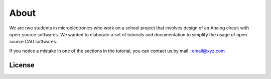 About
=====

We are two students in microelectronics who work on a school project that involves design of an Analog circuit with open-source softwares. We wanted to elaborate a set of tutorials and documentation to simplify the usage of open-source CAD softwares.
    
If you notice a mistake in one of the sections in the tutorial, you can contact us by mail : email@xyz.com

License
-------